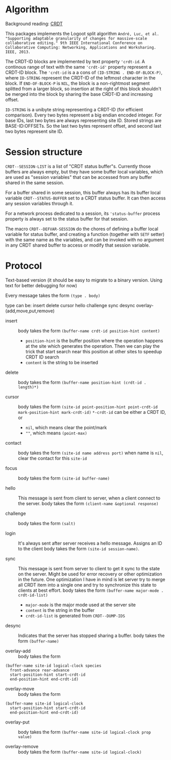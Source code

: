 * Algorithm

Background reading: [[https://en.wikipedia.org/wiki/Conflict-free_replicated_data_type][CRDT]]

This packages implements the Logoot split algorithm
~André, Luc, et al. "Supporting adaptable granularity of changes for massive-scale collaborative editing." 9th IEEE International Conference on Collaborative Computing: Networking, Applications and Worksharing. IEEE, 2013.~
    
The CRDT-ID blocks are implemented by text property ='crdt-id=. A continous range of text with the same ='crdt-id'= property represent a CRDT-ID block. The ='crdt-id= is a a cons of =(ID-STRING . END-OF-BLOCK-P)=, where
=ID-STRING= represent the CRDT-ID of the leftmost character in the block. If =END-OF-BLOCK-P= is =NIL=, the block is a non-rightmost segment splitted from a larger block, so insertion at the right of this block shouldn't be merged into the block by sharing the base CRDT-ID and increasing offset.

=ID-STRING= is a unibyte string representing a CRDT-ID (for efficient comparison).
Every two bytes represent a big endian encoded integer.
For base IDs, last two bytes are always representing site ID.
Stored strings are BASE-ID:OFFSETs. So the last two bytes represent offset,
and second last two bytes represent site ID.

* Session structure

=CRDT--SESSION-LIST= is a list of "CRDT status buffer"s.
Currently those buffers are always empty, but they have some buffer local variables,
which are used as "session variables" that can be accessed from any buffer shared in the same session.

For a buffer shared in some session, this buffer always has its buffer local variable
=CRDT--STATUS-BUFFER= set to a CRDT status buffer. It can then access any session variables through it.

For a network process dedicated to a session, its ='status-buffer= process property is always set to the status buffer for that session.

The macro =CRDT--DEFVAR-SESSION= do the chores of defining a buffer local variable for status buffer,
and creating a function (together with =SETF= setter) with the same name as the variables, and can
be invoked with no argument in any CRDT shared buffer to access or modify that session variable.

* Protocol

  Text-based version
  (it should be easy to migrate to a binary version.  Using text for better debugging for now)

  Every message takes the form =(type . body)=

  type can be: insert delete cursor hello challenge sync desync overlay-(add,move,put,remove)

  - insert ::
    body takes the form =(buffer-name crdt-id position-hint content)=
    - =position-hint= is the buffer position where the operation happens at the site
      which generates the operation.  Then we can play the trick that start search
      near this position at other sites to speedup CRDT ID search
    - =content= is the string to be inserted

  - delete ::
    body takes the form =(buffer-name position-hint (crdt-id . length)*)=

  - cursor ::
    body takes the form
         =(site-id point-position-hint point-crdt-id mark-position-hint mark-crdt-id)=
    =*-crdt-id= can be either a CRDT ID, or
      - =nil=, which means clear the point/mark
      - =""=, which means =(point-max)=

  - contact ::
    body takes the form
         =(site-id name address port)=
    when name is =nil=, clear the contact for this =site-id=

  - focus ::
    body takes the form =(site-id buffer-name)=

  - hello ::
    This message is sent from client to server, when a client connect to the server.
    body takes the form =(client-name &optional response)=

  - challenge ::
    body takes the form =(salt)=

  - login ::
    It's always sent after server receives a hello message.
    Assigns an ID to the client
    body takes the form =(site-id session-name)=.

  - sync ::
    This message is sent from server to client to get it sync to the state on the server.
    Might be used for error recovery or other optimization in the future.
    One optimization I have in mind is let server try to merge all CRDT item into a single
    one and try to synchronize this state to clients at best effort.
    body takes the form =(buffer-name major-mode . crdt-id-list)=
    - =major-mode= is the major mode used at the server site
    - =content= is the string in the buffer
    - =crdt-id-list= is generated from =CRDT--DUMP-IDS=

  - desync ::
    Indicates that the server has stopped sharing a buffer.
    body takes the form =(buffer-name)=

  - overlay-add ::
    body takes the form 
#+BEGIN_SRC
(buffer-name site-id logical-clock species
  front-advance rear-advance
  start-position-hint start-crdt-id
  end-position-hint end-crdt-id)
#+END_SRC

  - overlay-move ::
    body takes the form
#+BEGIN_SRC
(buffer-name site-id logical-clock
  start-position-hint start-crdt-id
  end-position-hint end-crdt-id)
#+END_SRC

  - overlay-put ::
    body takes the form =(buffer-name site-id logical-clock prop value)=

  - overlay-remove ::
    body takes the form =(buffer-name site-id logical-clock)=

